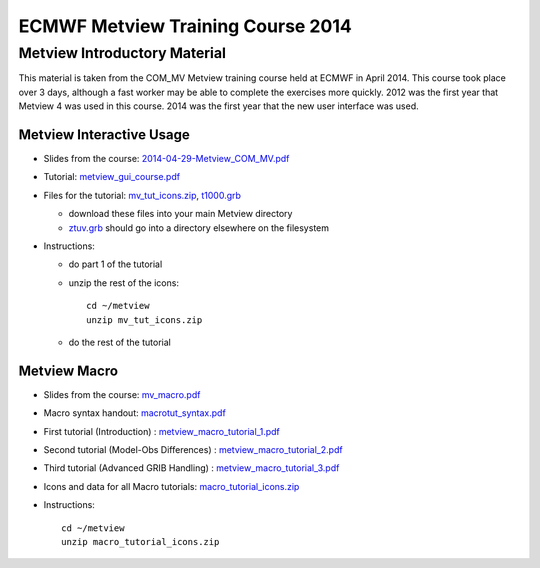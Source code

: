 .. _com_mv_course:

ECMWF Metview Training Course 2014
##################################

Metview Introductory Material
*****************************

This material is taken from the COM_MV Metview training course held at ECMWF in April 2014. This course took place over 3 days, although a fast worker may be able to complete the exercises more quickly. 2012 was the first year that Metview 4 was used in this course. 2014 was the first year that the new user interface was used.

Metview Interactive Usage
=========================

* Slides from the course: `2014-04-29-Metview_COM_MV.pdf <https://confluence.ecmwf.int/download/attachments/14158627/2014-04-29-Metview_COM_MV.pdf?api=v2&modificationDate=1399015620602&version=1>`_

* Tutorial: `metview_gui_course.pdf <https://confluence.ecmwf.int/download/attachments/14158627/metview_gui_course.pdf?api=v2&modificationDate=1399015620617&version=3>`_

* Files for the tutorial: `mv_tut_icons.zip <https://confluence.ecmwf.int/download/attachments/14158627/mv_tut_icons.zip?api=v2&modificationDate=1399015902599&version=3>`_, `t1000.grb <https://confluence.ecmwf.int/download/attachments/14158627/t1000.grb?api=v2&modificationDate=1343376120473&version=1>`_

  
  * download these files into your main Metview directory

  * `ztuv.grb <https://confluence.ecmwf.int/download/attachments/14158627/ztuv.grb?api=v2&modificationDate=1343376178894&version=1>`_ should go into a directory elsewhere on the filesystem
 
* Instructions:

  * do part 1 of the tutorial
  * unzip the rest of the icons::

        cd ~/metview
        unzip mv_tut_icons.zip
  
  * do the rest of the tutorial

Metview Macro
=============

* Slides from the course: `mv_macro.pdf <https://confluence.ecmwf.int/download/attachments/14158627/mv_macro.pdf?api=v2&modificationDate=1399015845407&version=3>`_

* Macro syntax handout: `macrotut_syntax.pdf <https://confluence.ecmwf.int/download/attachments/14158627/macrotut_syntax.pdf?api=v2&modificationDate=1399015845422&version=3>`_

* First tutorial (Introduction) : `metview_macro_tutorial_1.pdf <https://confluence.ecmwf.int/download/attachments/14158627/metview_macro_tutorial_1.pdf?api=v2&modificationDate=1399015845423&version=3>`_

* Second tutorial (Model-Obs Differences) : `metview_macro_tutorial_2.pdf <https://confluence.ecmwf.int/download/attachments/14158627/metview_macro_tutorial_2.pdf?api=v2&modificationDate=1399015845426&version=3>`_

* Third tutorial (Advanced GRIB Handling) : `metview_macro_tutorial_3.pdf <https://confluence.ecmwf.int/download/attachments/14158627/metview_macro_tutorial_3.pdf?api=v2&modificationDate=1399015845419&version=3>`_

* Icons and data for all Macro tutorials: `macro_tutorial_icons.zip <https://confluence.ecmwf.int/download/attachments/14158627/macro_tutorial_icons.zip?api=v2&modificationDate=1399015902595&version=1>`_

* Instructions::

    cd ~/metview
    unzip macro_tutorial_icons.zip
